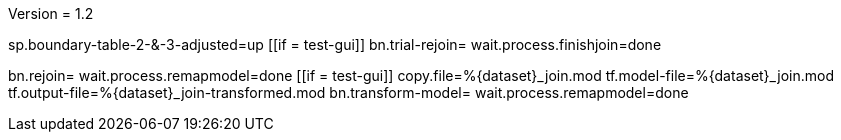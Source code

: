 Version = 1.2

[function = main]
sp.boundary-table-2-&-3-adjusted=up
[[if = test-gui]]
	bn.trial-rejoin=
	wait.process.finishjoin=done
[[]]
bn.rejoin=
wait.process.remapmodel=done
[[if = test-gui]]
	copy.file=%{dataset}_join.mod
	tf.model-file=%{dataset}_join.mod
	tf.output-file=%{dataset}_join-transformed.mod
	bn.transform-model=
	wait.process.remapmodel=done
[[]]
